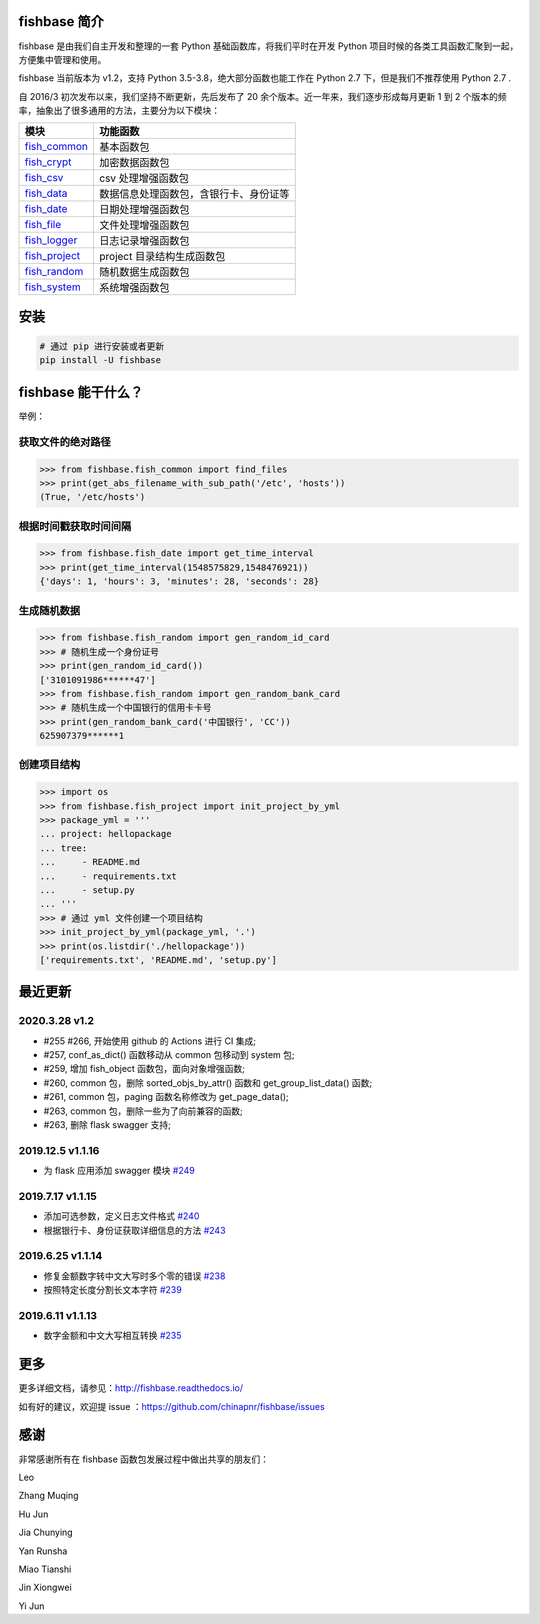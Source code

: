 
.. image:: https://travis-ci.org/chinapnr/fishbase.svg?branch=master
    :target: https://travis-ci.org/chinapnr/fishbase
.. image:: https://coveralls.io/repos/github/chinapnr/fishbase/badge.svg?branch=master
    :target: https://coveralls.io/github/chinapnr/fishbase?branch=master
.. image:: https://readthedocs.org/projects/fishbase/badge/?version=latest
    :target: https://fishbase.readthedocs.io/en/latest/?badge=latest
.. image:: https://ci.appveyor.com/api/projects/status/ecskod12wy8fvkxu?svg=true
    :target: https://ci.appveyor.com/project/itaa/fishbase


fishbase 简介
=================

fishbase 是由我们自主开发和整理的一套 Python 基础函数库，将我们平时在开发 Python 项目时候的各类工具函数汇聚到一起，方便集中管理和使用。

fishbase 当前版本为 v1.2，支持 Python 3.5-3.8，绝大部分函数也能工作在 Python 2.7 下，但是我们不推荐使用 Python 2.7 .

自 2016/3 初次发布以来，我们坚持不断更新，先后发布了 20 余个版本。近一年来，我们逐步形成每月更新 1 到 2 个版本的频率，抽象出了很多通用的方法，主要分为以下模块：

+----------------------------------------------------------------------------------+----------------------------------------+
|       模块                                                                       | 功能函数                               |
+==================================================================================+========================================+
| `fish_common <https://fishbase.readthedocs.io/en/latest/fish_common.html>`_      | 基本函数包                             |
+----------------------------------------------------------------------------------+----------------------------------------+
| `fish_crypt <https://fishbase.readthedocs.io/en/latest/fish_crypt.html>`_        | 加密数据函数包                         |
+----------------------------------------------------------------------------------+----------------------------------------+
| `fish_csv <https://fishbase.readthedocs.io/en/latest/fish_csv.html>`_            | csv 处理增强函数包                     |
+----------------------------------------------------------------------------------+----------------------------------------+
| `fish_data <https://fishbase.readthedocs.io/en/latest/fish_data.html>`_          | 数据信息处理函数包，含银行卡、身份证等 |
+----------------------------------------------------------------------------------+----------------------------------------+
| `fish_date <https://fishbase.readthedocs.io/en/latest/fish_date.html>`_          | 日期处理增强函数包                     |
+----------------------------------------------------------------------------------+----------------------------------------+
| `fish_file <https://fishbase.readthedocs.io/en/latest/fish_file.html>`_          | 文件处理增强函数包                     |
+----------------------------------------------------------------------------------+----------------------------------------+
| `fish_logger <https://fishbase.readthedocs.io/en/latest/fish_logger.html>`_      | 日志记录增强函数包                     |
+----------------------------------------------------------------------------------+----------------------------------------+
| `fish_project <https://fishbase.readthedocs.io/en/latest/fish_project.html>`_    | project 目录结构生成函数包             |
+----------------------------------------------------------------------------------+----------------------------------------+
| `fish_random <https://fishbase.readthedocs.io/en/latest/fish_random.html>`_      | 随机数据生成函数包                     |
+----------------------------------------------------------------------------------+----------------------------------------+
| `fish_system <https://fishbase.readthedocs.io/en/latest/fish_system.html>`_      | 系统增强函数包                         |
+----------------------------------------------------------------------------------+----------------------------------------+


安装
=====

.. code:: shell

   # 通过 pip 进行安装或者更新
   pip install -U fishbase


fishbase 能干什么？
===================

举例：

获取文件的绝对路径
------------------------------

.. code:: python

   >>> from fishbase.fish_common import find_files
   >>> print(get_abs_filename_with_sub_path('/etc', 'hosts'))
   (True, '/etc/hosts')


根据时间戳获取时间间隔
------------------------------

.. code:: python

   >>> from fishbase.fish_date import get_time_interval
   >>> print(get_time_interval(1548575829,1548476921))
   {'days': 1, 'hours': 3, 'minutes': 28, 'seconds': 28}


生成随机数据
----------------------

.. code:: python

   >>> from fishbase.fish_random import gen_random_id_card
   >>> # 随机生成一个身份证号
   >>> print(gen_random_id_card())
   ['3101091986******47']
   >>> from fishbase.fish_random import gen_random_bank_card
   >>> # 随机生成一个中国银行的信用卡卡号
   >>> print(gen_random_bank_card('中国银行', 'CC'))
   625907379******1


创建项目结构
--------------------

.. code:: python

   >>> import os
   >>> from fishbase.fish_project import init_project_by_yml
   >>> package_yml = '''
   ... project: hellopackage
   ... tree:
   ...     - README.md
   ...     - requirements.txt
   ...     - setup.py
   ... '''
   >>> # 通过 yml 文件创建一个项目结构
   >>> init_project_by_yml(package_yml, '.')
   >>> print(os.listdir('./hellopackage'))
   ['requirements.txt', 'README.md', 'setup.py']


最近更新
==========

2020.3.28 v1.2
------------------
- #255 #266, 开始使用 github 的 Actions 进行 CI 集成;
- #257, conf_as_dict() 函数移动从 common 包移动到 system 包;
- #259, 增加 fish_object 函数包，面向对象增强函数;
- #260, common 包，删除 sorted_objs_by_attr() 函数和 get_group_list_data() 函数;
- #261, common 包，paging 函数名称修改为 get_page_data();
- #263, common 包，删除一些为了向前兼容的函数;
- #263, 删除 flask swagger 支持;


2019.12.5 v1.1.16
------------------
- 为 flask 应用添加 swagger 模块 `#249 <https://github.com/chinapnr/fishbase/issues/249>`_

2019.7.17 v1.1.15
------------------

- 添加可选参数，定义日志文件格式 `#240 <https://github.com/chinapnr/fishbase/issues/240>`_
- 根据银行卡、身份证获取详细信息的方法 `#243 <https://github.com/chinapnr/fishbase/issues/243>`_

2019.6.25 v1.1.14
------------------

- 修复金额数字转中文大写时多个零的错误 `#238 <https://github.com/chinapnr/fishbase/issues/238>`_
- 按照特定长度分割长文本字符 `#239 <https://github.com/chinapnr/fishbase/issues/239>`_

2019.6.11 v1.1.13
------------------
- 数字金额和中文大写相互转换 `#235 <https://github.com/chinapnr/fishbase/issues/235>`_


更多
====

更多详细文档，请参见：http://fishbase.readthedocs.io/

如有好的建议，欢迎提 issue ：https://github.com/chinapnr/fishbase/issues


感谢
====

非常感谢所有在 fishbase 函数包发展过程中做出共享的朋友们：

Leo

Zhang Muqing

Hu Jun

Jia Chunying

Yan Runsha

Miao Tianshi

Jin Xiongwei

Yi Jun


